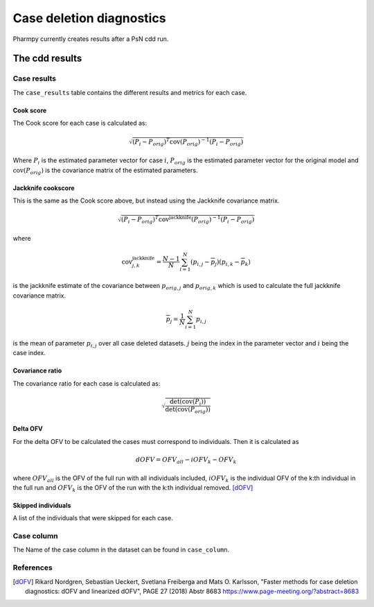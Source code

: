 =========================
Case deletion diagnostics
=========================

Pharmpy currently creates results after a PsN cdd run.

~~~~~~~~~~~~~~~
The cdd results
~~~~~~~~~~~~~~~

Case results
~~~~~~~~~~~~

The ``case_results`` table contains the different results and metrics for each case.


.. pharmpy-execute::
    :hide-code:

    from pharmpy.results import read_results
    res = read_results('tests/testdata/results/cdd_results.json')
    res.case_results

Cook score
----------

The Cook score for each case is calculated as:

.. math::

    \sqrt{(P_i - P_{orig})^T \operatorname{cov}(P_{orig})^{-1} (P_i - P_{orig})}

Where :math:`P_i` is the estimated parameter vector for case :math:`i`, :math:`P_{orig}` is the estimated parameter vector for the original model and :math:`\operatorname{cov}(P_{orig})` is the covariance matrix of the estimated parameters.

Jackknife cookscore
-------------------

This is the same as the Cook score above, but instead using the Jackknife covariance matrix.

.. math::

    \sqrt{(P_i - P_{orig})^T \operatorname{cov}^{\operatorname{jackknife}}(P_{orig})^{-1} (P_i - P_{orig})}

where

.. math::

    \operatorname{cov}_{j,k}^{\operatorname{jackknife}} = \frac{N - 1}{N}\sum_{i=1}^N(p_{i,j} - \overline{p}_j)(p_{i,k} - \overline{p}_k)

is the jackknife estimate of the covariance between :math:`p_{orig,j}` and :math:`p_{orig,k}` which is used to calculate the
full jackknife covariance matrix.

.. math::

    \overline{p}_j = \frac{1}{N}\sum_{i=1}^N p_{i,j}

is the mean of parameter :math:`p_{i,j}` over all case deleted datasets. :math:`j` being the index in the parameter vector and :math:`i` being the case index. 

Covariance ratio
----------------

The covariance ratio for each case is calculated as:

.. math::

    \sqrt{\frac{\operatorname{det}({\operatorname{cov}(P_i))}}{\operatorname{det}(\operatorname{cov}(P_{orig}))}}

Delta OFV
---------

For the delta OFV to be calculated the cases must correspond to individuals. Then it is calculated as

.. math::

    dOFV = OFV_{all} - iOFV_{k} - OFV_{k}

where :math:`OFV_{all}` is the OFV of the full run with all individuals included, :math:`iOFV_k`
is the individual OFV of the k:th individual in the full run and :math:`OFV_k` is the OFV of the run
with the k:th individual removed. [dOFV]_

Skipped individuals
-------------------

A list of the individuals that were skipped for each case.

Case column
~~~~~~~~~~~

The Name of the case column in the dataset can be found in ``case_column``.

.. pharmpy-execute::

    res.case_column

References
~~~~~~~~~~

.. [dOFV] Rikard Nordgren, Sebastian Ueckert, Svetlana Freiberga and Mats O. Karlsson, "Faster methods for case deletion diagnostics: dOFV and linearized dOFV", PAGE 27 (2018) Abstr 8683 https://www.page-meeting.org/?abstract=8683
